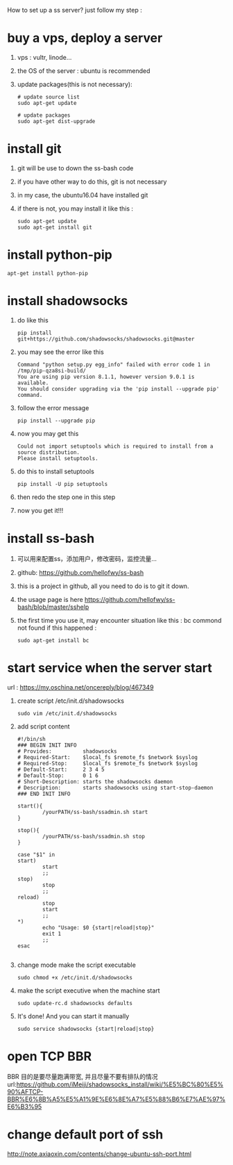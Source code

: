 How to set up a ss server?
just follow my step :
* buy a vps, deploy a server
  1. vps : vultr, linode...
  2. the OS of the server : ubuntu is recommended
  3. update packages(this is not necessary):
     #+BEGIN_SRC
# update source list
sudo apt-get update

# update packages
sudo apt-get dist-upgrade
     #+END_SRC
* install git
  1. git will be use to down the ss-bash code
  2. if you have other way to do this, git is not necessary
  3. in my case, the ubuntu16.04 have installed git
  4. if there is not, you may install it like this :
     #+BEGIN_SRC 
sudo apt-get update
sudo apt-get install git
     #+END_SRC
* install python-pip
  #+BEGIN_SRC 
  apt-get install python-pip
  #+END_SRC
* install shadowsocks
  1. do like this
     #+BEGIN_SRC 
     pip install git+https://github.com/shadowsocks/shadowsocks.git@master
     #+END_SRC
  2. you may see the error like this
     #+BEGIN_SRC 
Command "python setup.py egg_info" failed with error code 1 in /tmp/pip-qza8si-build/
You are using pip version 8.1.1, however version 9.0.1 is available.
You should consider upgrading via the 'pip install --upgrade pip' command.
     #+END_SRC
  3. follow the error message
     #+BEGIN_SRC 
     pip install --upgrade pip
     #+END_SRC
  4. now you may get this
     #+BEGIN_SRC 
Could not import setuptools which is required to install from a source distribution.
Please install setuptools.
     #+END_SRC
  5. do this to install setuptools
     #+BEGIN_SRC 
     pip install -U pip setuptools
     #+END_SRC
  6. then redo the step one in this step
  7. now you get it!!!
* install ss-bash
  1. 可以用来配置ss，添加用户，修改密码，监控流量...
  2. github: https://github.com/hellofwy/ss-bash
  3. this is a project in github, all you need to do is to git it down.
  4. the usage page is here
     https://github.com/hellofwy/ss-bash/blob/master/sshelp
  5. the first time you use it, may encounter situation like this : bc commond not found
     if this happened :
     #+BEGIN_SRC 
      sudo apt-get install bc
     #+END_SRC
* start service when the server start
  url  : https://my.oschina.net/oncereply/blog/467349
  1. create script /etc/init.d/shadowsocks
     #+BEGIN_SRC 
sudo vim /etc/init.d/shadowsocks     
     #+END_SRC
  2. add script content
     #+BEGIN_SRC 
#!/bin/sh
### BEGIN INIT INFO
# Provides:          shadowsocks
# Required-Start:    $local_fs $remote_fs $network $syslog
# Required-Stop:     $local_fs $remote_fs $network $syslog
# Default-Start:     2 3 4 5
# Default-Stop:      0 1 6
# Short-Description: starts the shadowsocks daemon
# Description:       starts shadowsocks using start-stop-daemon
### END INIT INFO

start(){
        /yourPATH/ss-bash/ssadmin.sh start
}

stop(){
        /yourPATH/ss-bash/ssadmin.sh stop
}

case "$1" in
start)
        start
        ;;
stop)
        stop
        ;;
reload)
        stop
        start
        ;;
*)
        echo "Usage: $0 {start|reload|stop}"
        exit 1
        ;;
esac
     
     #+END_SRC
  3. change mode make the script executable
     #+BEGIN_SRC 
     sudo chmod +x /etc/init.d/shadowsocks
     #+END_SRC
  4. make the script executive when the machine start
     #+BEGIN_SRC 
     sudo update-rc.d shadowsocks defaults
     #+END_SRC
  5. It's done! And you can start it manually
     #+BEGIN_SRC 
     sudo service shadowsocks {start|reload|stop}
     #+END_SRC

* open TCP BBR
  BBR 目的是要尽量跑满带宽, 并且尽量不要有排队的情况
  url:https://github.com/iMeiji/shadowsocks_install/wiki/%E5%BC%80%E5%90%AFTCP-BBR%E6%8B%A5%E5%A1%9E%E6%8E%A7%E5%88%B6%E7%AE%97%E6%B3%95
* change default port of ssh
  http://note.axiaoxin.com/contents/change-ubuntu-ssh-port.html

